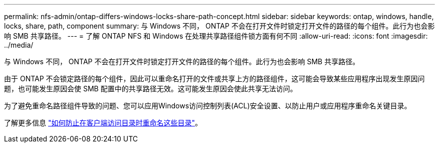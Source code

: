 ---
permalink: nfs-admin/ontap-differs-windows-locks-share-path-concept.html 
sidebar: sidebar 
keywords: ontap, windows, handle, locks, share, path, component 
summary: 与 Windows 不同， ONTAP 不会在打开文件时锁定打开文件的路径的每个组件。此行为也会影响 SMB 共享路径。 
---
= 了解 ONTAP NFS 和 Windows 在处理共享路径组件锁方面有何不同
:allow-uri-read: 
:icons: font
:imagesdir: ../media/


[role="lead"]
与 Windows 不同， ONTAP 不会在打开文件时锁定打开文件的路径的每个组件。此行为也会影响 SMB 共享路径。

由于 ONTAP 不会锁定路径的每个组件，因此可以重命名打开的文件或共享上方的路径组件，这可能会导致某些应用程序出现发生原因问题，也可能发生原因会使 SMB 配置中的共享路径无效。这可能发生原因会使此共享无法访问。

为了避免重命名路径组件导致的问题、您可以应用Windows访问控制列表(ACL)安全设置、以防止用户或应用程序重命名关键目录。

了解更多信息 link:https://kb.netapp.com/Advice_and_Troubleshooting/Data_Storage_Software/ONTAP_OS/How_to_prevent_directories_from_being_renamed_while_clients_are_accessing_them["如何防止在客户端访问目录时重命名这些目录"^]。
